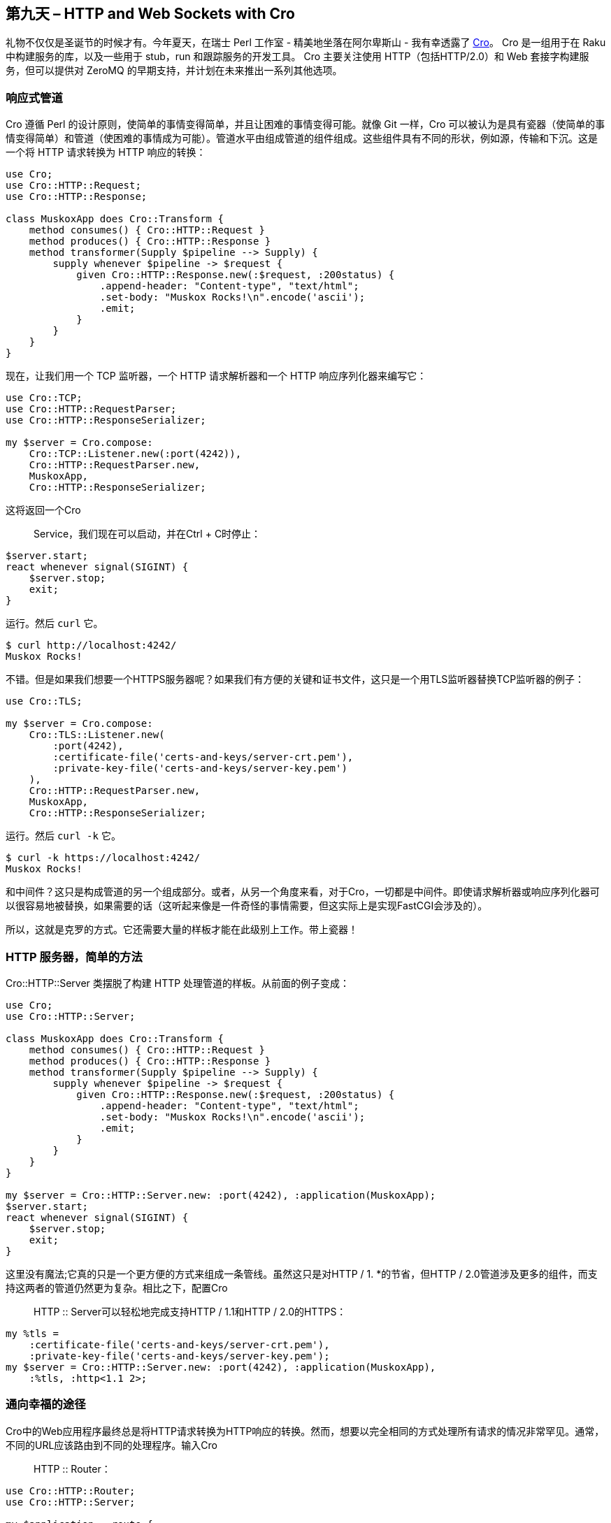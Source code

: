 == 第九天 – HTTP and Web Sockets with Cro

礼物不仅仅是圣诞节的时候才有。今年夏天，在瑞士 Perl 工作室 - 精美地坐落在阿尔卑斯山 - 我有幸透露了 link:http://cro.services/[Cro]。 Cro 是一组用于在 Raku 中构建服务的库，以及一些用于 stub，run 和跟踪服务的开发工具。 Cro 主要关注使用 HTTP（包括HTTP/2.0）和 Web 套接字构建服务，但可以提供对 ZeroMQ 的早期支持，并计划在未来推出一系列其他选项。

=== 响应式管道

Cro 遵循 Perl 的设计原则，使简单的事情变得简单，并且让困难的事情变得可能。就像 Git 一样，Cro 可以被认为是具有瓷器（使简单的事情变得简单）和管道（使困难的事情成为可能）。管道水平由组成管道的组件组成。这些组件具有不同的形状，例如源，传输和下沉。这是一个将 HTTP 请求转换为 HTTP 响应的转换：

```raku
use Cro;
use Cro::HTTP::Request;
use Cro::HTTP::Response;

class MuskoxApp does Cro::Transform {
    method consumes() { Cro::HTTP::Request }
    method produces() { Cro::HTTP::Response }
    method transformer(Supply $pipeline --> Supply) {
        supply whenever $pipeline -> $request {
            given Cro::HTTP::Response.new(:$request, :200status) {
                .append-header: "Content-type", "text/html";
                .set-body: "Muskox Rocks!\n".encode('ascii');
                .emit;
            }
        }
    }
}
```

现在，让我们用一个 TCP 监听器，一个 HTTP 请求解析器和一个 HTTP 响应序列化器来编写它：

```raku
use Cro::TCP;
use Cro::HTTP::RequestParser;
use Cro::HTTP::ResponseSerializer;

my $server = Cro.compose:
    Cro::TCP::Listener.new(:port(4242)),
    Cro::HTTP::RequestParser.new,
    MuskoxApp,
    Cro::HTTP::ResponseSerializer;
```

这将返回一个Cro :: Service，我们现在可以启动，并在Ctrl + C时停止：

```raku
$server.start;
react whenever signal(SIGINT) {
    $server.stop;
    exit;
}
```

运行。然后 `curl` 它。

```
$ curl http://localhost:4242/
Muskox Rocks!
```

不错。但是如果我们想要一个HTTPS服务器呢？如果我们有方便的关键和证书文件，这只是一个用TLS监听器替换TCP监听器的例子：

```raku
use Cro::TLS;

my $server = Cro.compose:
    Cro::TLS::Listener.new(
        :port(4242),
        :certificate-file('certs-and-keys/server-crt.pem'),
        :private-key-file('certs-and-keys/server-key.pem')
    ),
    Cro::HTTP::RequestParser.new,
    MuskoxApp,
    Cro::HTTP::ResponseSerializer;
```

运行。然后 `curl -k` 它。

```
$ curl -k https://localhost:4242/
Muskox Rocks!
```

和中间件？这只是构成管道的另一个组成部分。或者，从另一个角度来看，对于Cro，一切都是中间件。即使请求解析器或响应序列化器可以很容易地被替换，如果需要的话（这听起来像是一件奇怪的事情需要，但这实际上是实现FastCGI会涉及的）。

所以，这就是克罗的方式。它还需要大量的样板才能在此级别上工作。带上瓷器！

=== HTTP 服务器，简单的方法

Cro::HTTP::Server 类摆脱了构建 HTTP 处理管道的样板。从前面的例子变成：

```raku
use Cro;
use Cro::HTTP::Server;

class MuskoxApp does Cro::Transform {
    method consumes() { Cro::HTTP::Request }
    method produces() { Cro::HTTP::Response }
    method transformer(Supply $pipeline --> Supply) {
        supply whenever $pipeline -> $request {
            given Cro::HTTP::Response.new(:$request, :200status) {
                .append-header: "Content-type", "text/html";
                .set-body: "Muskox Rocks!\n".encode('ascii');
                .emit;
            }   
        }
    }
}

my $server = Cro::HTTP::Server.new: :port(4242), :application(MuskoxApp);
$server.start;
react whenever signal(SIGINT) {
    $server.stop;
    exit;
}
```

这里没有魔法;它真的只是一个更方便的方式来组成一条管线。虽然这只是对HTTP / 1. *的节省，但HTTP / 2.0管道涉及更多的组件，而支持这两者的管道仍然更为复杂。相比之下，配置Cro :: HTTP :: Server可以轻松地完成支持HTTP / 1.1和HTTP / 2.0的HTTPS：

```raku
my %tls =
    :certificate-file('certs-and-keys/server-crt.pem'),
    :private-key-file('certs-and-keys/server-key.pem');
my $server = Cro::HTTP::Server.new: :port(4242), :application(MuskoxApp),
    :%tls, :http<1.1 2>;
```

=== 通向幸福的途径

Cro中的Web应用程序最终总是将HTTP请求转换为HTTP响应的转换。然而，想要以完全相同的方式处理所有请求的情况非常罕见。通常，不同的URL应该路由到不同的处理程序。输入Cro :: HTTP :: Router：

```raku
use Cro::HTTP::Router;
use Cro::HTTP::Server;

my $application = route {
    get -> {
        content 'text/html', 'Do you like dugongs?';
    }
}

my $server = Cro::HTTP::Server.new: :port(4242), :$application;
$server.start;
react whenever signal(SIGINT) {
    $server.stop;
    exit;
}
```

路由块返回的对象执行Cro :: Transform角色，这意味着它可以很好地与Cro.compose（...）配合使用。然而，使用路由器编写应用程序会更方便一些！让我们看看更仔细一点：

```raku
get -> {
    content 'text/html', 'Do you like dugongs?';
}
```

在这里，get是说这个处理程序只处理HTTP GET请求。尖头块的空签名意味着不需要URL段，所以该路由仅适用于/。然后，而不是必须做一个响应对象实例，添加一个头，并编码一个字符串，内容函数完成这一切。

路由器是为了利用Raku签名而建立的，同时也可以让Raku程序员感觉自然。路由段通过声明参数来建立，而文字串段恰好匹配：

```raku
get -> 'product', $id {
    content 'application/json', {
        id => $id,
        name => 'Arctic fox photo on canvas'
    }
}
```

使用curl进行快速检查表明，它还负责为我们序列化JSON：

```raku
$ curl http://localhost:4242/product/42
{"name": "Arctic fox photo on canvas","id": "42"}
```

JSON正文序列化程序由内容类型激活。这是可能的，也很简单，可以实现并插入自己的身体序列器。

想要捕获多个网址段？ Slurpy参数也可以工作，这对于服务静态资产时可以很方便地与静态结合使用，也许深层次的多级目录：

```raku
get -> 'css', *@path {
    static 'assets/css', @path;
}
```

可选参数适用于可能提供或可能不提供的段。使用子集类型来限制允许的值也可以。 Int只接受URL段中的值以整数形式解析的请求：

```raku
get -> 'product', Int $id {
    content 'application/json', {
        id => $id,
        name => 'Arctic fox photo on canvas'
    }
}
```

命名参数用于接收查询字符串参数：

```raku
get -> 'search', :$query {
    content 'text/plain', "You searched for $query";
}
```

这将填充在这样的请求中：

```raku
$ curl http://localhost:4242/search?query=llama
You searched for llama
```

这些也可以是类型约束和/或需要的（命名参数在Raku中默认是可选的）。 Cro路由器试图帮助你做好HTTP，方法是给出一个404错误来匹配一个URL段，405（方法不允许），当段匹配但是使用了错误的方法时，400当方法和段很好时，但查询字符串有问题。通过使用is标头并且是cookie特征的命名参数也可以用于接受和/或限制标头和cookie。

路由器将所有路由编译成Raku语法，而不是一次一个地浏览路由。这意味着路线将使用NFA进行匹配，而不是一次一个地突破。此外，这意味着应用Raku最长的文字前缀规则，因此：

```raku
get -> 'product', 'index' { ... }
get -> 'product', $what { ... }
```

即使您按照相反的顺序编写了这些请求，它们总是会优先选择这两项中的第一项作为/ product / index的请求：

```raku
get -> 'product', $what { ... }
get -> 'product', 'index' { ... }
```

=== 中间件变得更容易

有趣的是，HTTP中间件只是一个Cro :: Transform，但如果Cro是所有产品的话，那么写起来会不太有趣。令人高兴的是，有一些更简单的选择。路径块可以包含块之前和之后的块，这些块将在块中的任何路由处理之前和之后运行。因此，可以将HSTS标头添加到所有响应中：

```raku
my $application = route {
    after {
        header 'Strict-transport-security', 'max-age=31536000; includeSubDomains';
    }
    # Routes here...
}
```

或者对没有授权标头的所有请求使用HTTP 403 Forbidden进行响应：

```raku
my $application = route {
    before {
        unless .has-header('Authorization') {
            forbidden 'text/plain', 'Missing authorization';
        }
    }
    # Routes here...
}
```

其行为如下所示：

```
$ curl http://localhost:4242/
Missing authorization
$ curl -H"Authorization: Token 123" http://localhost:4242/
<strong>Do you like dugongs?</strong>
```

=== 这只是一个供应链(Supply chain)

所有的Cro实际上只是构建一系列Raku Supply对象的一种方式。尽管中间件块之前和之后都很方便，但将中间件作为转换编写，无论何时使用语法，都可以访问Raku电源的全部功能。因此，如果您需要使用会话令牌进行请求并对会话数据库进行异步调用，并且只有发出请求才能进行进一步处理（或者重定向到登录页面），则可以这样做 - 阻止其他请求（包括同一连接上的请求）。

事实上，Cro完全是根据更高级别的Raku并发功能构建的。没有明确的线程，也没有明确的锁定。相反，所有并发都是以Raku Supply和Promise的形式表示的，并且由Raku运行时库决定，以便在多个线程上扩展应用程序。

=== 哦，和WebSockets？

事实证明，Raku提供的地图非常适合网络套接字。事实上，很好，Cro在API方面的增加相对较少。以下是一个（过度）简单的聊天服务器后端的外观：

```raku
my $chat = Supplier.new;
get -> 'chat' {
    # For each request for a web socket...
    web-socket -> $incoming {
        # We start this bit of reactive logic...
        supply {
            # Whenever we get a message on the socket, we emit it into the
            # $chat Supplier
            whenever $incoming -> $message {
                $chat.emit(await $message.body-text);
            }
            # Whatever is emitted on the $chat Supplier (shared between all)
            # web sockets), we send on this web socket.
            whenever $chat -> $text {
                emit $text;
            }
        }
    }
}
```

请注意，这样做需要使用Cro :: HTTP :: Router :: WebSocket;导入提供网络套接字功能的模块。

=== 综上所述

这只是对Cro所提供的内容的一瞥。没有空间讨论HTTP和Web套接字客户端，用于存根和运行项目的cro命令行工具，提供用于执行相同操作的Web UI的Cro Web工具，或者如果您将CRO_TRACE = 1粘贴到您的环境中，您可以获得大量有关请求和响应处理的多汁调试细节。

要了解更多信息，请查看Cro文档，其中包括关于构建单页应用程序的教程。如果你有更多的问题，最近在Freenode上创建了#cro IRC频道


